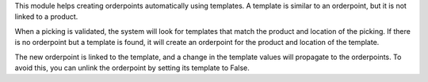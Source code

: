 This module helps creating orderpoints automatically using templates.
A template is similar to an orderpoint, but it is not linked to a product.

When a picking is validated, the system will look for templates that match
the product and location of the picking. If there is no orderpoint but a 
template is found, it will create an orderpoint for the product and location
of the template.

The new orderpoint is linked to the template, and a change in the template values
will propagate to the orderpoints. To avoid this, you can unlink the orderpoint
by setting its template to False.

